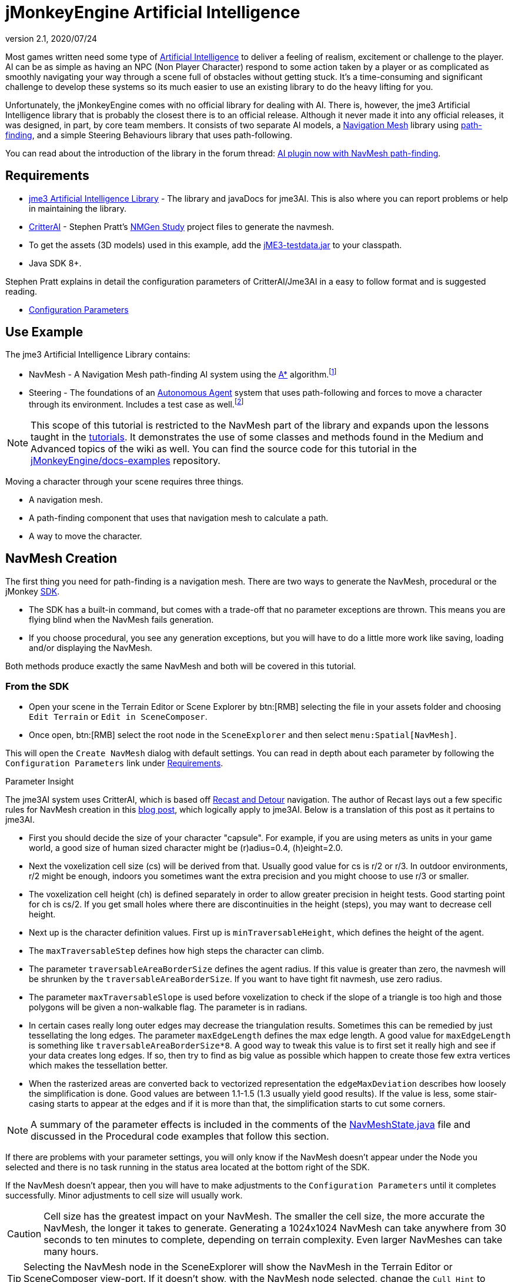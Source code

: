 = jMonkeyEngine Artificial Intelligence
:revnumber: 2.1
:revdate: 2020/07/24



Most games written need some type of link:https://en.wikipedia.org/wiki/Artificial_intelligence_(video_games)[Artificial Intelligence] to deliver a feeling of realism, excitement or challenge to the player. AI can be as simple as having an NPC (Non Player Character) respond to some action taken by a player or as complicated as smoothly navigating your way through a scene full of obstacles without getting stuck. It's a time-consuming and significant challenge to develop these systems so its much easier to use an existing library to do the heavy lifting for you.

Unfortunately, the jMonkeyEngine comes with no official library for dealing with AI. There is, however, the jme3 Artificial Intelligence library that is probably the closest there is to an official release. Although it never made it into any official releases, it was designed, in part, by core team members. It consists of two separate AI models, a link:https://en.wikipedia.org/wiki/Navigation_mesh[Navigation Mesh] library using link:https://en.wikipedia.org/wiki/Pathfinding[path-finding], and a simple Steering Behaviours library that uses path-following.

You can read about the introduction of the library in the forum thread: link:https://hub.jmonkeyengine.org/t/ai-plugin-now-with-navmesh-pathfinding/24644[AI plugin now with NavMesh path-finding].


== Requirements

*  link:https://github.com/MeFisto94/jme3-artificial-intelligence/releases[jme3 Artificial Intelligence Library] - The library and javaDocs for jme3AI. This is also where you can report problems or help in maintaining the library.
*  link:https://github.com/stevefsp/critterai/releases[CritterAI] - Stephen Pratt's link:http://www.critterai.org/projects/nmgen_study/[NMGen Study] project files to generate the navmesh.
*  To get the assets (3D models) used in this example, add the <<sdk:sample_code.adoc#jme3testdata-assets,jME3-testdata.jar>> to your classpath.
*  Java SDK 8+.

Stephen Pratt explains in detail the configuration parameters of CritterAI/Jme3AI in a easy to follow format and is suggested reading.

*  link:http://www.critterai.org/projects/nmgen_study/config.html[Configuration Parameters]


== Use Example


The jme3 Artificial Intelligence Library contains:

*  NavMesh - A Navigation Mesh path-finding AI system using the link:https://en.wikipedia.org/wiki/A*_search_algorithm[A*] algorithm.footnote:[Path-finding means computing the shortest route between two points. Usually mazes.]
*  Steering - The foundations of an link:http://natureofcode.com/book/chapter-6-autonomous-agents/[Autonomous Agent] system that uses path-following and forces to move a character through its environment. Includes a test case as well.footnote:[Path-following is taking a path that already exists and then following that path.] 

[NOTE]
====
This scope of this tutorial is restricted to the NavMesh part of the library and expands upon the lessons taught in the xref:tutorials:beginner/beginner.adoc[tutorials]. It demonstrates the use of some classes and methods found in the Medium and Advanced topics of the wiki as well. You can find the source code for this tutorial in the  link:https://github.com/jMonkeyEngine/doc-examples/tree/master/src/com/jme3/examples/jme3ai[jMonkeyEngine/docs-examples] repository.
====

Moving a character through your scene requires three things.

*  A navigation mesh.
*  A path-finding component that uses that navigation mesh to calculate a path.
*  A way to move the character.


== NavMesh Creation


The first thing you need for path-finding is a navigation mesh. There are two ways to generate the NavMesh, procedural or the jMonkey link:https://github.com/jMonkeyEngine/sdk/releases[SDK].

*  The SDK has a built-in command, but comes with a trade-off that no parameter exceptions are thrown. This means you are flying blind when the NavMesh fails generation.
*  If you choose procedural, you see any generation exceptions, but you will have to do a little more work like saving, loading and/or displaying the NavMesh.

Both methods produce exactly the same NavMesh and both will be covered in this tutorial.

=== From the SDK
*  Open your scene in the Terrain Editor or Scene Explorer by btn:[RMB] selecting the file in your assets folder and choosing `Edit Terrain` or `Edit in SceneComposer`.
*  Once open, btn:[RMB] select the root node in the `SceneExplorer` and then select `menu:Spatial[NavMesh]`.

This will open the `Create NavMesh` dialog with default settings. You can read in depth about each parameter by following the `Configuration Parameters` link under <<requirements,Requirements>>.

.Parameter Insight
The jme3AI system uses CritterAI, which is based off link:https://github.com/recastnavigation/recastnavigation[Recast and Detour] navigation. The author of Recast lays out a few specific rules for NavMesh creation in this link:http://digestingduck.blogspot.dk/2009/08/recast-settings-uncovered.html[blog post], which logically apply to jme3AI. Below is a translation of this post as it pertains to jme3AI.

*  First you should decide the size of your character "capsule". For example, if you are using meters as units in your game world, a good size of human sized character might be (r)adius=0.4, (h)eight=2.0.
*  Next the voxelization cell size (cs) will be derived from that. Usually good value for cs is r/2 or r/3. In outdoor environments, r/2 might be enough, indoors you sometimes want the extra precision and you might choose to use r/3 or smaller.
*  The voxelization cell height (ch) is defined separately in order to allow greater precision in height tests. Good starting point for ch is cs/2. If you get small holes where there are discontinuities in the height (steps), you may want to decrease cell height.
*  Next up is the character definition values. First up is `minTraversableHeight`, which defines the height of the agent.
*  The `maxTraversableStep` defines how high steps the character can climb.
*  The parameter `traversableAreaBorderSize` defines the agent radius. If this value is greater than zero, the navmesh will be shrunken by the `traversableAreaBorderSize`. If you want to have tight fit navmesh, use zero radius.
*  The parameter `maxTraversableSlope` is used before voxelization to check if the slope of a triangle is too high and those polygons will be given a non-walkable flag. The parameter is in radians.
*  In certain cases really long outer edges may decrease the triangulation results. Sometimes this can be remedied by just tessellating the long edges. The parameter `maxEdgeLength` defines the max
edge length. A good value for `maxEdgeLength` is something like `traversableAreaBorderSize*8`. A good way to tweak this value is to first set it really high and see if your data creates long edges. If so, then try to find as big value as possible which happen to create those few extra vertices which makes the tessellation better.
*  When the rasterized areas are converted back to vectorized representation the `edgeMaxDeviation` describes how loosely the simplification is done.  Good values are between 1.1-1.5 (1.3 usually yield good results). If the value is less, some stair-casing starts to appear at the edges and if it is more than that, the simplification starts to cut some corners.

NOTE: A summary of the parameter effects is included in the comments of the link:https://github.com/jMonkeyEngine/doc-examples/blob/master/src/com/jme3/examples/jme3ai/ai/NavMeshState.java[NavMeshState.java] file and discussed in the Procedural code examples that follow this section.

If there are problems with your parameter settings, you will only know if the NavMesh doesn't appear under the Node you selected and there is no task running in the status area located at the bottom right of the SDK.

If the NavMesh doesn't appear, then you will have to make adjustments to the `Configuration Parameters` until it completes successfully. Minor adjustments to cell size will usually work.

CAUTION: Cell size has the greatest impact on your NavMesh. The smaller the cell size, the more accurate the NavMesh, the longer it takes to generate. Generating a 1024x1024 NavMesh can take anywhere from 30 seconds to ten minutes to complete, depending on terrain complexity. Even larger NavMeshes can take many hours.

TIP: Selecting the NavMesh node in the SceneExplorer will show the NavMesh in the Terrain Editor or SceneComposer view-port. If it doesn't show, with the NavMesh node selected, change the `Cull Hint` to `Never` in the `NavMesh - Properties` panel.

=== Procedural Method
There are many ways to create a NavMesh. If you look at the constructor for the link:https://github.com/jMonkeyEngine/doc-examples/blob/master/src/com/jme3/examples/jme3ai/Jme3AI.java[Jme3AI.java] file, you will see I use a xref:core:app/state/application_states.adoc#baseappstate[BaseAppState] named link:https://github.com/jMonkeyEngine/doc-examples/blob/master/src/com/jme3/examples/jme3ai/ai/NavMeshState.java[NavMeshState.java] which creates a `generator` object and builds the `NavMesh` new every time the program is ran.

.Jme3AI constructor
[source, java]
----
public Jme3AI() {
    super(new StatsAppState(), new DebugKeysAppState(), new TerrainState(),
            new NavMeshState(), new PCState(), new KeyboardRunState());
}
----

It can take from seconds to hours to build a NavMesh, depending on how complicated it is. Therefore, you would normally build the NavMesh or meshes, add them to your `Assets` folder and load them at startup. The `NavMeshState` and `NavMeshGenerator` classes are both convenience classes and are not required to create a NavMesh. If you wish to keep your game minimalist, you can set the variables for the CritterAI NavmeshGenerator (note the lower case 'm' in mesh) in the method call directly or by variable, and pass the IndexBuffer and VertexBuffer of your mesh into the CritterAI NavmeshGenerator object.

[source, java]
----
NavmeshGenerator nmgen = new NavmeshGenerator(cellSize, cellHeight, minTraversableHeight,
                maxTraversableStep, maxTraversableSlope,
                clipLedges, traversableAreaBorderSize,
                smoothingThreshold, useConservativeExpansion,
                minUnconnectedRegionSize, mergeRegionSize,
                maxEdgeLength, edgeMaxDeviation, maxVertsPerPoly,
                contourSampleDistance, contourMaxDeviation);
...
Get mesh buffers and set IntermediateData
...

//Pass buffers and IntermediateData to build process
TriangleMesh triMesh = nmgen.build(positions, indices, intermediateData);

...
Process trimesh
...
----

Let's examine what it takes to create the `NavMesh` using the `NavMeshState` and `NavMeshGenerator` helper classes.

.NavMeshState NavMesh generation method
[source, java]
----
/**
 * creates the NavMesh
 */
private void createNavMesh() {
    generator = new NavMeshGenerator();
    //The width and depth resolution used when sampling the source geometry.
    //outdoors = agentRadius/2, indoors = agentRadius/3, cellSize =
    //agentRadius for very small cells.
    //Constraints > 0 , default=1
    generator.setCellSize(.25f);
    //The height resolution used when sampling the source geometry.
    //minTraversableHeight, maxTraversableStep, and contourMaxDeviation
    //will need to be greater than the value of cellHeight in order to
    //function correctly. maxTraversableStep is especially susceptible to
    //impact from the value of cellHeight.
    //cellSize/2
    //Constraints > 0, default=1.5
    generator.setCellHeight(.125f);
    //Represents the minimum floor to ceiling height that will still allow
    //the floor area to be considered traversable.
    //minTraversableHeight should be at least two times the value of
    //cellHeight in order to get good results. Max spatial height.
    //Constraints > 0, default=7.5
    generator.setMinTraversableHeight(2f);
    //Represents the maximum ledge height that is considered to still be
    //traversable.
    //maxTraversableStep should be greater than two times cellHeight.
    //Constraints >= 0, default=1
    generator.setMaxTraversableStep(0.3f);
    //The maximum slope that is considered traversable. (In degrees.)
    //Constraints >= 0, default=48
    generator.setMaxTraversableSlope(50.0f);
    //Indicates whether ledges should be considered un-walkable.
    //Constraints None, default=false
    generator.setClipLedges(false);
    //Represents the closest any part of a mesh can get to an obstruction in
    //the source geometry.
    //traversableAreaBorderSize value must be greater than the cellSize to
    //have an effect. Radius of the spatial.
    //Constraints >= 0, default=1.2
    generator.setTraversableAreaBorderSize(0.6f);
    //The amount of smoothing to be performed when generating the distance
    //field used for deriving regions.
    //Constraints >= 0, default=2
    generator.setSmoothingThreshold(0);
    //Applies extra algorithms to help prevent malformed regions from
    //forming.
    //Constraints None, default=true
    generator.setUseConservativeExpansion(true);
    //The minimum region size for unconnected (island) regions.
    //Constraints > 0, default=3
    generator.setMinUnconnectedRegionSize(8);
    //Any regions smaller than this size will, if possible, be merged with
    //larger regions.
    //Constraints >= 0, default=10
    generator.setMergeRegionSize(20);
    //The maximum length of polygon edges that represent the border of
    //meshes.
    //setTraversableAreaBorderSize * 8
    //Constraints >= 0, default=0
    generator.setMaxEdgeLength(4.0f);
    //The maximum distance the edges of meshes may deviate from the source
    //geometry.
    //1.1 to 1.5 for best results.
    //Constraints >= 0 , default=2.4
    generator.setEdgeMaxDeviation(1.3f);
    //The maximum number of vertices per polygon for polygons generated
    //during the voxel to polygon conversion process.
    //Constraints >= 3, default=6
    generator.setMaxVertsPerPoly(6);
    //Sets the sampling distance to use when matching the detail mesh to the
    //surface of the original geometry.
    //Constraints >= 0, default=25
    generator.setContourSampleDistance(5.0f);
    //The maximum distance the surface of the detail mesh may deviate from
    //the surface of the original geometry.
    //Constraints >= 0, default=25
    generator.setContourMaxDeviation(5.0f);
    //Time allowed before generation process times out in miliseconds.
    //default=10000
    generator.setTimeout(40000);

    //the data object to use for storing data related to building the
    //navigation mesh.
    IntermediateData data = new IntermediateData();
    generator.setIntermediateData(data);

    Mesh mesh = new Mesh();
    GeometryBatchFactory.mergeGeometries(findGeometries(app.getRootNode(),
            new LinkedList<>(), generator), mesh);

    //uncomment to show mesh
//        Geometry meshGeom = new Geometry("MeshGeometry");
//        meshGeom.setMesh(mesh);
//        showGeometry(meshGeom, ColorRGBA.Yellow);
//        saveNavMesh(meshGeom);

    Mesh optiMesh = generator.optimize(mesh);
    navMesh.loadFromMesh(optiMesh);

    Geometry geom = new Geometry(DataKey.NAVMESH);
    geom.setMesh(optiMesh);
    //display the mesh
    showGeometry(geom, ColorRGBA.Green);
    //save the navmesh to Scenes/NavMesh for loading
    exportNavMesh(geom, DataKey.NAVMESH);
    //save geom to rootNode if you wish
    saveNavMesh(geom);
}
----

First, we create the link:https://github.com/jMonkeyEngine/doc-examples/blob/master/src/com/jme3/examples/jme3ai/ai/NavMeshGenerator.java[NavMeshGenerator] object and then use it to set the parameters for the NavMesh.

[source, java]
----
generator = new NavMeshGenerator();
...
generator.setCellSize(.25f);
...
----

In our next step we create an IntermediateData object.

[source, java]
----
//the data object to use for storing data related to building the
//navigation mesh.
IntermediateData data = new IntermediateData();
generator.setIntermediateData(data);
----

The IntermediateData object can be used to get information about the build process of the NavMesh such as build times. You query this object after building the NavMesh. If you don't wish to see the data, set it to null.

At this point, you now have a `generator` object that you use to create the NavMesh with.

Included in the link:https://github.com/jMonkeyEngine/doc-examples/blob/master/src/com/jme3/examples/jme3ai/ai/NavMeshState.java[NavMeshState.java] file is the helper method `findGeometries`.

[source, java]
----
//Gathers all geometries in supplied node into supplied List. Uses
//NavMeshGenerator to merge found Terrain meshes into one geometry prior to
//adding. Scales and sets translation of merged geometry.
private List<Geometry> findGeometries(Node node, List<Geometry> geoms,
          NavMeshGenerator generator)
----


It is used to collect all geometries, attached to a node, into a List. If a child of the node is a Terrain instance (which can consist of many meshes), it will use the `generator` object to merge them into one mesh, then scale and set translation of the merged mesh prior to being added to the list. You then use GeometryBatchFactory to merge all the geometries in the list into a single `mesh` object.

[source, java]
----
Mesh mesh = new Mesh();
GeometryBatchFactory.mergeGeometries(findGeometries(app.getRootNode(),
        new LinkedList<>(), generator), mesh);
----

After these methods execute, you have a single `mesh` object that is now ready to be optimized.

[source, java]
----
Mesh optiMesh = generator.optimize(mesh);
----

This is where the parameters you set with the `generator` object are applied to the supplied `mesh`. The optimize method will return a new Mesh object that reflects your generator settings. Now is when any problems with your parameters will show themselves as either warnings or exceptions. You should keep changing the various parameters, one at a time and in small increments/decrements, until your `mesh` generates with no errors. See each parameter's notes for suggestions on how to do so.

After the mesh generates, you need to link all of its cells together so it can be used as your `NavMesh` object. You do this by calling `loadFromMesh()` or `loadFromData()`, depending on your implementation, on your `optiMesh` object.

[source, java]
----
navMesh.loadFromMesh(optiMesh);
----

If you look at the second contructor for the `NavMesh` class you will see this is all it does. You would use this constructor if you were loading a `Mesh` from a geometry that had already been optimized and saved into your `Assets` folder for example.

[source, java]
----
public NavMesh(Mesh mesh) {
  loadFromMesh(mesh);
}
----

The `NavMesh` object is now ready for use in your game, but you still need to create the geometry for it if you wish to save or view it. You do this the same as you would for any newly created mesh.

[source, java]
----
Geometry geom = new Geometry(DataKey.NAVMESH);
geom.setMesh(navMesh);
----

Now that you have your Mesh you should save it.

[source, java]
----
//save the navmesh to Scenes/NavMesh for loading
exportNavMesh(geom, DataKey.NAVMESH);
//save geom to rootNode if you wish
saveNavMesh(geom);
----

In this instance, the object is exported to the projects `Assets` folder so it can be loaded rather than generated every time the game starts. This is the preferred method. The `saveNavMesh()` method just attaches the geometry to the `rootNode`. How and where you choose to save depends on your implementation and personal preferences.


== Pathfinding


There are many ways to implement the `NavMeshPathfinder` class of the jme3AI library. You can create a control, instantiate the `NavMeshPathFinder` class, and query the newly created object in a thread. You could use a single AppState to calculate all your paths. You could, as in this tutorial, extend the NavMeshPathFinder class in a custom control.

You also need a way to communicate `Vector3f` changes to the `NavMeshPathfinder`. This tutorial uses an ActionListener and Interface. You could just as easily create a public method in the control, and call it from the ActionListener, or store the `Vector3f` in `UserData` and look for changes from the control itself.

These are implementation decisions that are left up to you.

=== Loading the NavMesh

In this tutorial example, the optimized mesh was exported as a geometry using the jMonkey binary format `.j3o`. Doing so means the loading of your `NavMeshes` is done the same way you load any model, by using the `AssetManager`. Once you load the `.j3o`, you grab its `Mesh` and create the `NavMesh` object to be passed to the link:https://github.com/jMonkeyEngine/doc-examples/blob/master/src/com/jme3/examples/jme3ai/ai/NavigationControl.java[NavigationControl] constructor. This tutorial uses a <<core:app/state/application_states.adoc#baseappstate,BaseAppState>> for model loading so access to the `Application` class is built in.

[source, java]
----
//load NavMesh geometry saved to assets folder
Geometry navGeom = (Geometry) getApplication().getAssetManager().
        loadModel("Scenes/NavMesh/NavMesh.j3o");
NavigationControl navControl = new NavigationControl(new NavMesh(
        navGeom.getMesh()), getApplication(), true)
charNode.addControl(navControl);
//NavigationControl implements Pickable Interface
picked = navControl;
----

[NOTE]

====
This tutorial uses a custom control, `NavigationControl`, that extends the `NavMeshPathfinder` class. As this is a tutorial, some extra variables are used for displaying the navigation path and are not needed. The constructor for `NavMeshPathfinder` requires just the the passing of the `NavMesh` object, which makes for a cleaner control.

[source, java]
----
public NavigationControl(NavMesh navMesh) {
  ...
}
----

====

=== Communicating with NavigationControl

This tutorial makes use of the xref:tutorials:beginner/hello_picking.adoc[Hello Picking] and <<core:input/mouse_picking.adoc#pick-a-target-using-the-mouse-pointer,Mouse Picking>> tutorials so you should already be familiar with this method for picking and how to add the xref:tutorials:beginner/hello_input_system.adoc[input mappings] to your game. How you implement your ActionListener is up to you.

.PCState ActionListener
[source, java]
----
    private class ClickedListener implements ActionListener {

        @Override
        public void onAction(String name, boolean isPressed, float tpf) {

            if (name.equals(ListenerKey.PICK) && !isPressed) {
                CollisionResults results = new CollisionResults();
                Vector2f click2d = getInputManager().getCursorPosition().clone();
                Vector3f click3d = app.getCamera().getWorldCoordinates(click2d,
                        0f).clone();
                Vector3f dir = app.getCamera().getWorldCoordinates(
                        click2d, 1f).subtractLocal(click3d).normalizeLocal();
                Ray ray = new Ray(click3d, dir);
                app.getRootNode().collideWith(ray, results);

                for (int i = 0; i < results.size(); i++) {
                    // For each hit, we know distance, impact point, name of geometry.
                    float dist = results.getCollision(i).getDistance();
                    Vector3f pt = results.getCollision(i).getContactPoint();
                    String hit = results.getCollision(i).getGeometry().getName();
                    System.out.println("* Collision #" + i);
                    System.out.println(
                            "  You shot " + hit
                            + " at " + pt
                            + ", " + dist + " wu away.");
                }

                if (results.size() > 0) {
                    // The closest collision point is what was truly hit:
                    CollisionResult closest = results.getClosestCollision();
                    // Let's interact - we mark the hit with a red dot.
                    mark.setLocalTranslation(closest.getContactPoint());
                    app.getRootNode().attachChild(mark);
                    picked.setTarget(closest.getContactPoint());
                    System.out.println("  Closest Contact " + closest.
                            getContactPoint());
                } else {
                    // No hits? Then remove the red mark.
                    app.getRootNode().detachChild(mark);
                }
            }
        }
    }
----

The main line of interest here is,

[source, java]
----
picked.setTarget(closest.getContactPoint());
----

where `picked` is the reference object used to communicate our `Vector3f` changes to the `NavigationControl`.

[source, java]
----
//NavigationControl implements Pickable Interface
picked = navControl;
----

At this point you have loaded your `NavMesh`, added the `NavigationControl` to your spatial, and instituted a method for communicating with the `NavMeshPathFinder`. Next we will delve into the details of the `NavigationControl`.


=== NavigationControl


The link:https://github.com/jMonkeyEngine/doc-examples/blob/master/src/com/jme3/examples/jme3ai/ai/NavigationControl.java[NavigationControl] is a xref:core:scene/control/custom_controls.adoc[custom control] that extends the link:https://github.com/MeFisto94/jme3-artificial-intelligence/blob/master/AI/src/com/jme3/ai/navmesh/NavMeshPathfinder.java[NavMeshPathFinder] class of the Jme3AI library and implements the `Pickable` interface.

[source, java]
----
public class NavigationControl extends NavMeshPathfinder implements Control,
        JmeCloneable, Pickable {
}
----

The link:https://github.com/jMonkeyEngine/doc-examples/blob/master/src/com/jme3/examples/jme3ai/interfaces/Pickable.java[Pickable] interface is straightforward and its sole purpose in this implementation is to communicate changes made to the pick target.

.Pickable Interface implementation
[source, java]
----
/**
 * @param target the target to set
 */
@Override
public void setTarget(Vector3f target) {
    this.target = target;
}
----

The heartbeat of the control lies in the pathfinding thread which makes calls to the `computePath()` method. Potentially long running tasks like this should always be ran from a thread. Below, is the constructor you would normally use to instantiate your control.

[source, java]
----
public NavigationControl(NavMesh navMesh) {
    super(navMesh); //sets the NavMesh for this control
    executor = Executors.newScheduledThreadPool(1);
    startPathFinder();
}
----

First, you call `super(navMesh)` to set the `NavMesh` for the control, then setup your `ExecutorService` and start the pathfinding thread.

This is a custom thread implementation so it's up to you to handle shutting it down. This is done in the controls `setSpatial()` method.

[source, java]
----
if (spatial == null) {
    shutdownAndAwaitTermination(executor);
    ...
} else {
    ...
}
----

.Executor shutdown process
[source, java]
----
//standard shutdown process for executor
private void shutdownAndAwaitTermination(ExecutorService pool) {
    pool.shutdown(); // Disable new tasks from being submitted
    try {
        // Wait a while for existing tasks to terminate
        if (!pool.awaitTermination(6, TimeUnit.SECONDS)) {
            pool.shutdownNow(); // Cancel currently executing tasks
            // Wait a while for tasks to respond to being cancelled
            if (!pool.awaitTermination(6, TimeUnit.SECONDS)) {
                LOG.log(Level.SEVERE, "Pool did not terminate {0}", pool);
            }
        }
    } catch (InterruptedException ie) {
        // (Re-)Cancel if current thread also interrupted
        pool.shutdownNow();
        // Preserve interrupt status
        Thread.currentThread().interrupt();
    }
}
----

The easiest way to move a physics character is by using the <<physics:control/walking_character.adoc#bettercharactercontrol,BetterCharacterControl>> class. In this implementation, this is done in the link:https://github.com/jMonkeyEngine/doc-examples/blob/master/src/com/jme3/examples/jme3ai/controls/PCControl.java[PCControl] class by extending `BetterCharacterControl`. Since `BetterCharacterControl` is required to be present on the spatial for pathfinding, in the `setSpatial()` method, we throw an exception to let us know if it's missing.

[source, java]
----
if (spatial == null) {
    ...
} else {
    pcControl = spatial.getControl(PCControl.class);
    if (pcControl == null) {
        throw new IllegalStateException(
                "Cannot add NavigationControl to spatial without PCControl!");
    }
}
----

=== Pathfinding Thread

.NavigationControl pathfinding thread
[source, java]
----
//Computes a path using the A* algorithm. Every 1/2 second checks target
//for processing. Path will remain until a new path is generated.
private void startPathFinder() {
    executor.scheduleWithFixedDelay(() -> {
        if (target != null) {
            clearPath();
            setWayPosition(null);
            pathfinding = true;
            //setPosition must be set before computePath is called.
            setPosition(spatial.getWorldTranslation());
            //warpInside(target) moves endpoint within the navMesh always.
            warpInside(target);
            System.out.println("Target " + target);
            boolean success;
            //compute the path
            success = computePath(target);
            System.out.println("SUCCESS = " + success);
            if (success) {
                //clear target if successful
                target = null;
                ...
            }
            pathfinding = false;
        }
    }, 0, 500, TimeUnit.MILLISECONDS);
}
----

How you setup your pathfinding thread makes a significant difference.

[source, java]
----
executor.scheduleWithFixedDelay(() -> {
...
}, 0, 500, TimeUnit.MILLISECONDS);
----

This `ExecutorService` is set to start immediately (0) with a fixed delay of (500) milliseconds. This means the task has a fixed delay of 1/2 second between the end of an execution and the start of the next execution, i.e. it doesn't take into account the actual duration of the task. If you were to use `scheduleAtFixedRate()`, you risk that the task doesn't complete in the time allocated.

When you use the `BetterCharacterControl`, all that's required to move the spatial is that you `setWalkDirection()` and the spatial will continuously move in that direction. The following code breakdown explains how the `NavigationControl` takes advantage of this.

It starts by having the pathfinding thread check a `target` variable for changes.

[source, java]
----
if (target != null) {
    ...
}
----

If it finds a target, it will compute a new path to that `target`, and if successful, update the `NavMeshPathfinder` path variable. The `update()` loop of the control continuously checks this path variable, and if its non-null, takes an appropriate action.

Before you compute the path you first clear the existing path, and set wayPosition to null.

[source, java]
----
if (target != null) {
    clearPath();
    setWayPosition(null);
    pathfinding = true;
    ...
}
----

Doing this allows the player to select a new `target` at any time and immediately start moving along the new path. Otherwise, the character must finish the path they are on, then backtrack to the position the character was at when the `target` change was made, before then continuing on the new path.

Next, you must call `setPosition()` *before* calling the `computePath()` method.

[source, java]
----
if (target != null) {
  ...
  setPosition(spatial.getWorldTranslation());
  ...
  //compute the path
  success = computePath(target);
  ...
}
----

There are some things you need to know about how a path is computed.

*  The first waypoint on any path is the one you set with `setPosition()`.
*  The last waypoint on any path is always the `target` Vector3f.
*  computePath() adds one waypoint to the cell *nearest* to the target only if you are not in the goalCell (the cell target is in), and if there is a cell between first and last waypoint, and if there is no direct line of sight.
*  If inside the goalCell when a new target is selected, computePath() will do a direct line of sight placement of target. This means there will only be two waypoints set, `setPosition()` and `target`.
*  If the `target` is outside the `NavMesh`, your endpoint will be as well.

To guarantee that `target` is always inside the `NavMesh`, call

[source, java]
----
if (target != null) {
    ...
    //warpInside(target) moves endpoint within the navMesh always.
    warpInside(target);
    ...
    //compute the path
    success = computePath(target);
    ...
}
----

before calling `computePath()` and the endpoint of the path will be moved to the closest cell to the `target` that's inside the `NavMesh`.

== Character Movement

.NavigationControl update() loop
[source, java]
----
@Override
public void update(float tpf) {
    if (getWayPosition() != null) {
        Vector3f spatialPosition = spatial.getWorldTranslation();
        Vector2f aiPosition = new Vector2f(spatialPosition.x,
                spatialPosition.z);
        Vector2f waypoint2D = new Vector2f(getWayPosition().x,
                getWayPosition().z);
        float distance = aiPosition.distance(waypoint2D);
        //move char between waypoints until waypoint reached then set null
        if (distance > .25f) {
            Vector2f direction = waypoint2D.subtract(aiPosition);
            direction.mult(tpf);
            pcControl.setViewDirection(new Vector3f(direction.x, 0,
                    direction.y).normalize());
            pcControl.onAction(ListenerKey.MOVE_FORWARD, true, 1);
        } else {
            setWayPosition(null);
        }
    } else if (!isPathfinding() && getNextWaypoint() != null
            && !isAtGoalWaypoint()) {
        if (showPath) {
            showPath();
            showPath = false;
        }
        //advance to next waypoint
        goToNextWaypoint();
        setWayPosition(new Vector3f(getWaypointPosition()));

        //set spatial physical position
        if (getPositionType() == EnumPosition.POS_STANDING.position()) {
            setPositionType(EnumPosition.POS_RUNNING.position());
            stopFeetPlaying();
            stopTorsoPlaying();
        }
    } else {
        //waypoint null so stop moving and set spatials physical position
        if (getPositionType() == EnumPosition.POS_RUNNING.position()) {
            setPositionType(EnumPosition.POS_STANDING.position());
            stopFeetPlaying();
            stopTorsoPlaying();
        }
        pcControl.onAction(ListenerKey.MOVE_FORWARD, false, 1);
    }
}
----

If the `computePath()` successfully computes a new path, the path variable of the `NavMeshPathfinder` will no longer be null. The update loop of the `NavigationControl` checks this path variable, every iteration that wayPosition is null, by calling the `getNextWaypoint()` method. If the path has another waypoint, it will advance to the next position in the path and set the `wayPosition` variable of the `NavigationControl` to that position.

[source, java]
----
} else if (!isPathfinding() && getNextWaypoint() != null
        && !isAtGoalWaypoint()) {
    ...
    //advance to next waypoint
    goToNextWaypoint();
    setWayPosition(new Vector3f(getWaypointPosition()));
    ...
}
----

IMPORTANT: Remember, the first waypoint in the path is always the spatials current position. This is why you always advance the position first.

On the next iteration of the controls `update()` method, it sees that `wayPosition` is no longer null and calculates the distance from the spatials current position to the `wayPosition`.

[source, java]
----
if (getWayPosition() != null) {
    Vector3f spatialPosition = spatial.getWorldTranslation();
    Vector2f aiPosition = new Vector2f(spatialPosition.x,
            spatialPosition.z);
    Vector2f waypoint2D = new Vector2f(getWayPosition().x,
            getWayPosition().z);
    float distance = aiPosition.distance(waypoint2D);
    ...
}
----

If it's greater than the distance specified, it will `setViewDirection()` of the `PCControl` (which extends BetterCharacterControl) and then notify the `PCControl` that the spatial can move by calling the controls `onAction()` method directly.

[source, java]
----
if (getWayPosition() != null) {
    ...
    //move char between waypoints until waypoint reached then set null
    if (distance > .25f) {
        Vector2f direction = waypoint2D.subtract(aiPosition);
        direction.mult(tpf);
        pcControl.setViewDirection(new Vector3f(direction.x, 0,
                direction.y).normalize());
        pcControl.onAction(ListenerKey.MOVE_FORWARD, true, 1);
    } else {
        ...
    }
}
----

It's up to the `NavigationControl` to determine when the character should stop moving. Each time the spatial reaches a point that is less than the specified distance, it sets the wayPosition to null.

[source, java]
----
if (distance > .25f) {
    ...
} else {
    setWayPosition(null);
}
----

If the path position has not yet reached the end, it will once again be advance to the next waypoint in the path and update the wayPosition.

[source, java]
----
} else if (!isPathfinding() && getNextWaypoint() != null
        && !isAtGoalWaypoint()) {
    ...
    //advance to next waypoint
    goToNextWaypoint();
    setWayPosition(new Vector3f(getWaypointPosition()));
    ...
}
----

When the last waypoint is reached, the `NavigationControl` notifies the `PCControl` that the spatial can no longer move.

[source, java]
----
} else {
    ...
    pcControl.onAction(ListenerKey.MOVE_FORWARD, false, 1);
}
----

The link:https://github.com/jMonkeyEngine/doc-examples/blob/master/src/com/jme3/examples/jme3ai/controls/PCControl.java[PCControl] class handles the actual movement of the spatial in its `update()` loop. It does this by checking the `forward` variable every iteration. This variable is set when you call the `onAction()` method from the `NavigationControl` update loop.

.PCControl ActionListener
[source, java]
----
@Override
public void onAction(String name, boolean isPressed, float tpf) {
    if (name.equals(ListenerKey.MOVE_FORWARD)) {
        forward = isPressed;
    }
}
----


.PCControl update() loop
[source, java]
----
@Override
public void update(float tpf) {
    super.update(tpf);
    this.moveSpeed = 0;
    walkDirection.set(0, 0, 0);
    if (forward) {
        Vector3f modelForwardDir = spatial.getWorldRotation().mult(Vector3f.UNIT_Z);
        position = getPositionType();
        for (EnumPosition pos : EnumPosition.values()) {
            if (pos.position() == position) {
                switch (pos) {
                    case POS_RUNNING:
                        moveSpeed = EnumPosition.POS_RUNNING.speed();
                        break;
                    default:
                        moveSpeed = 0f;
                        break;
                }
            }
        }
        walkDirection.addLocal(modelForwardDir.mult(moveSpeed));
    }
    setWalkDirection(walkDirection);
}
----

The `PCControl` will then set the walk direction, based off spatials world rotation, and set the speed.


== Conclusion


The intent of this tutorial was to give you a general breakdown of how the Jme3AI navigation system works as well as demonstrate how flexible its implementation is. All the code in this tutorial is free for your use and can be found in the link:https://github.com/jMonkeyEngine/doc-examples[jme3 documentation repository]. The implementations design is such that you can easily change each of the parameters and then visually see how they affect the NavMesh. If you have questions or suggestions on improving this tutorial you can do so in the link:https://hub.jmonkeyengine.org/[jMonkeyEngine forum].

== Other AI Options

There are other jME3 specific options available you can read about in the wiki under the topic link:https://wiki.jmonkeyengine.org/docs/jme3.html#artificial-intelligence-ai[Artificial Intelligence (AI)].


== Further Reading

*  link:{attachmentsdir}/Astar.pdf[A* path-finding for Beginners] by Patrick Lester
*  link:http://natureofcode.com/book/[The Nature of Code] by Daniel Shiffman
*  link:http://www.red3d.com/cwr/steer/gdc99/[Steering Behaviors For Autonomous Characters] by Craig W. Reynolds
*  link:http://www.critterai.org/projects/nmgen_study/[Study: Navigation Mesh Generation Java] by Stephen Pratt
